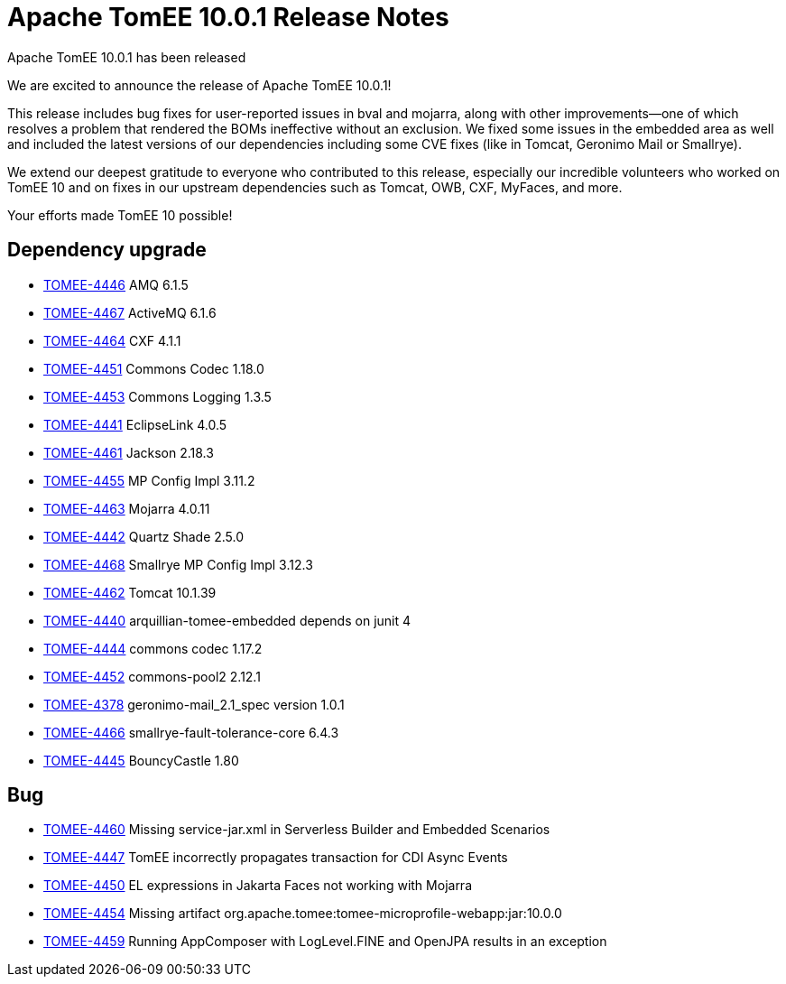 = Apache TomEE 10.0.1 Release Notes
:index-group: Release Notes
:jbake-type: page
:jbake-status: published

Apache TomEE 10.0.1 has been released

We are excited to announce the release of Apache TomEE 10.0.1!

This release includes bug fixes for user-reported issues in bval and mojarra, along with other improvements—one of which resolves a problem that rendered the BOMs ineffective without an exclusion.
We fixed some issues in the embedded area as well and included the latest versions of our dependencies including some CVE fixes (like in Tomcat, Geronimo Mail or Smallrye).

We extend our deepest gratitude to everyone who contributed to this release, especially our incredible volunteers
who worked on TomEE 10 and on fixes in our upstream dependencies such as Tomcat, OWB, CXF, MyFaces, and more.

Your efforts made TomEE 10 possible!

== Dependency upgrade

[.compact]
- link:https://issues.apache.org/jira/browse/TOMEE-4446[TOMEE-4446] AMQ 6.1.5
- link:https://issues.apache.org/jira/browse/TOMEE-4467[TOMEE-4467] ActiveMQ 6.1.6
- link:https://issues.apache.org/jira/browse/TOMEE-4464[TOMEE-4464] CXF 4.1.1
- link:https://issues.apache.org/jira/browse/TOMEE-4451[TOMEE-4451] Commons Codec 1.18.0
- link:https://issues.apache.org/jira/browse/TOMEE-4453[TOMEE-4453] Commons Logging 1.3.5
- link:https://issues.apache.org/jira/browse/TOMEE-4441[TOMEE-4441] EclipseLink 4.0.5
- link:https://issues.apache.org/jira/browse/TOMEE-4461[TOMEE-4461] Jackson 2.18.3
- link:https://issues.apache.org/jira/browse/TOMEE-4455[TOMEE-4455] MP Config Impl 3.11.2
- link:https://issues.apache.org/jira/browse/TOMEE-4463[TOMEE-4463] Mojarra 4.0.11
- link:https://issues.apache.org/jira/browse/TOMEE-4442[TOMEE-4442] Quartz Shade 2.5.0
- link:https://issues.apache.org/jira/browse/TOMEE-4468[TOMEE-4468] Smallrye MP Config Impl 3.12.3
- link:https://issues.apache.org/jira/browse/TOMEE-4462[TOMEE-4462] Tomcat 10.1.39
- link:https://issues.apache.org/jira/browse/TOMEE-4440[TOMEE-4440] arquillian-tomee-embedded depends on junit 4
- link:https://issues.apache.org/jira/browse/TOMEE-4444[TOMEE-4444] commons codec 1.17.2
- link:https://issues.apache.org/jira/browse/TOMEE-4452[TOMEE-4452] commons-pool2 2.12.1
- link:https://issues.apache.org/jira/browse/TOMEE-4378[TOMEE-4378] geronimo-mail_2.1_spec version 1.0.1
- link:https://issues.apache.org/jira/browse/TOMEE-4466[TOMEE-4466] smallrye-fault-tolerance-core 6.4.3
- link:https://issues.apache.org/jira/browse/TOMEE-4445[TOMEE-4445] BouncyCastle 1.80

== Bug

[.compact]
- link:https://issues.apache.org/jira/browse/TOMEE-4460[TOMEE-4460] Missing service-jar.xml in Serverless Builder and Embedded Scenarios
- link:https://issues.apache.org/jira/browse/TOMEE-4447[TOMEE-4447] TomEE incorrectly propagates transaction for CDI Async Events
- link:https://issues.apache.org/jira/browse/TOMEE-4450[TOMEE-4450] EL expressions in Jakarta Faces not working with Mojarra
- link:https://issues.apache.org/jira/browse/TOMEE-4454[TOMEE-4454] Missing artifact org.apache.tomee:tomee-microprofile-webapp:jar:10.0.0
- link:https://issues.apache.org/jira/browse/TOMEE-4459[TOMEE-4459] Running AppComposer with LogLevel.FINE and OpenJPA results in an exception